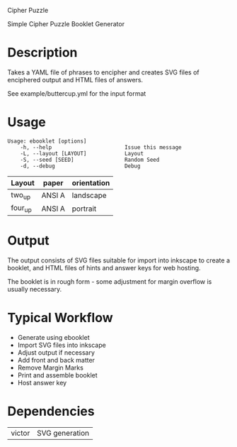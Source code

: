 Cipher Puzzle

Simple Cipher Puzzle Booklet Generator

* Description

Takes a YAML file of phrases to encipher and creates SVG files
of enciphered output and HTML files of answers.

See example/buttercup.yml for the input format

* Usage

#+BEGIN_EXAMPLE
Usage: ebooklet [options]
    -h, --help                       Issue this message
    -L, --layout [LAYOUT]            Layout
    -S, --seed [SEED]                Random Seed
    -d, --debug                      Debug
#+END_EXAMPLE

| Layout  | paper  | orientation |
|---------+--------+-------------|
| two_up  | ANSI A | landscape   |
| four_up | ANSI A | portrait    |

* Output

The output consists of SVG files suitable for import into inkscape to
create a booklet, and HTML files of hints and answer keys for web
hosting.

The booklet is in rough form - some adjustment for margin overflow is
usually necessary.

* Typical Workflow

- Generate using ebooklet
- Import SVG files into inkscape
- Adjust output if necessary
- Add front and back matter
- Remove Margin Marks
- Print and assemble booklet
- Host answer key

* Dependencies

| victor | SVG generation |
